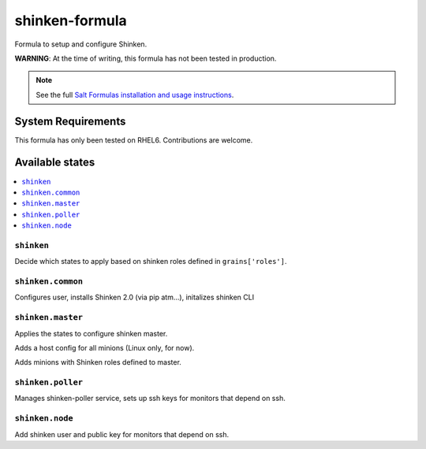 ===============
shinken-formula
===============

Formula to setup and configure Shinken.

**WARNING**: At the time of writing, this formula has not been tested in production.

.. note::

    See the full `Salt Formulas installation and usage instructions
    <http://docs.saltstack.com/en/latest/topics/development/conventions/formulas.html>`_.

System Requirements
===================

This formula has only been tested on RHEL6. Contributions are welcome.

Available states
================

.. contents::
    :local:

``shinken``
-----------

Decide which states to apply based on shinken roles defined in ``grains['roles']``.

``shinken.common``
------------------

Configures user, installs Shinken 2.0 (via pip atm...), initalizes shinken CLI

``shinken.master``
------------------

Applies the states to configure shinken master.

Adds a host config for all minions (Linux only, for now).

Adds minions with Shinken roles defined to master.

``shinken.poller``
------------------

Manages shinken-poller service, sets up ssh keys for monitors that depend on ssh.

``shinken.node``
------------------

Add shinken user and public key for monitors that depend on ssh.
